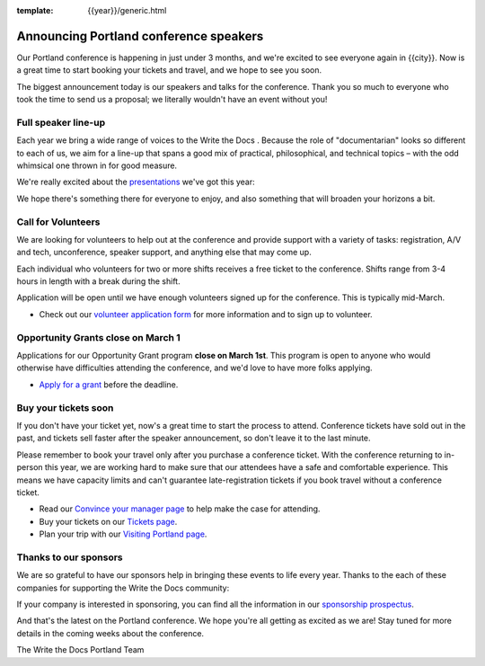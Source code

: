 :template: {{year}}/generic.html

.. post:: February 22, 2023
   :tags: {{shortcode}}-{{year}}, speakers, tickets, visiting, sponsors

Announcing Portland conference speakers
=======================================

Our Portland conference is happening in just under 3 months, and we're excited to see everyone again in {{city}}.
Now is a great time to start booking your tickets and travel,
and we hope to see you soon.

The biggest announcement today is our speakers and talks for the conference. 
Thank you so much to everyone who took the time to send us a proposal;
we literally wouldn't have an event without you!

Full speaker line-up
--------------------

Each year we bring a wide range of voices to the Write the Docs . Because the role of "documentarian" looks so different to each of us, we aim for a line-up that spans a good mix of practical, philosophical, and technical topics – with the odd whimsical one thrown in for good measure.

We're really excited about the `presentations <https://www.writethedocs.org/conf/{{shortcode}}/{{year}}/speakers/>`_ we've got this year:

.. datatemplate::
   :source: /_data/{{shortcode}}-{{year}}-sessions.yaml
   :template: {{year}}/speakers-simple-list.rst

We hope there's something there for everyone to enjoy, and also something that will broaden your horizons a bit.

Call for Volunteers
-------------------

We are looking for volunteers to help out at the conference and provide support with a variety of tasks: registration, A/V and tech, unconference, speaker support, and anything else that may come up.

Each individual who volunteers for two or more shifts receives a free ticket to the conference. Shifts range from 3-4 hours in length with a break during the shift.

Application will be open until we have enough volunteers signed up for the conference. This is typically mid-March.

* Check out our `volunteer application form <https://docs.google.com/forms/d/e/1FAIpQLSfbnCr0Kbay2mBTe0mM7lTP85tzj9DUFD8LCyegUugk81KQGg/viewform?usp=sf_link>`_  for more information and to sign up to volunteer.

Opportunity Grants close on March 1
-----------------------------------

Applications for our Opportunity Grant program **close on March 1st**.
This program is open to anyone who would otherwise have difficulties attending the conference,
and we'd love to have more folks applying.

* `Apply for a grant <https://www.writethedocs.org/conf/{{shortcode}}/{{year}}/opportunity-grants/>`_ before the deadline.

Buy your tickets soon
---------------------

If you don't have your ticket yet, now's a great time to start the process to attend.
Conference tickets have sold out in the past,
and tickets sell faster after the speaker announcement,
so don't leave it to the last minute.

Please remember to book your travel only after you purchase a conference ticket.
With the conference returning to in-person this year, we are working hard to make sure that our attendees have a safe and comfortable experience.
This means we have capacity limits and can't guarantee late-registration tickets if you book travel without a conference ticket. 

* Read our `Convince your manager page <https://www.writethedocs.org/conf/{{shortcode}}/{{year}}/convince-your-manager/>`_ to help make the case for attending.
* Buy your tickets on our `Tickets page <https://www.writethedocs.org/conf/{{shortcode}}/{{year}}/tickets/>`_.
* Plan your trip with our `Visiting Portland page <https://www.writethedocs.org/conf/{{shortcode}}/{{year}}/visiting/>`_.

Thanks to our sponsors
----------------------

We are so grateful to have our sponsors help in bringing these events to life every year.
Thanks to the each of these companies for supporting the Write the Docs community:

.. datatemplate::
   :source: /_data/{{shortcode}}-{{year}}-config.yaml
   :template: {{year}}/sponsors-simplelist.rst

If your company is interested in sponsoring,
you can find all the information in our `sponsorship prospectus <https://www.writethedocs.org/conf/{{shortcode}}/{{year}}/sponsors/prospectus/>`_.

And that's the latest on the Portland conference.
We hope you're all getting as excited as we are!
Stay tuned for more details in the coming weeks about the conference.

The Write the Docs Portland Team

